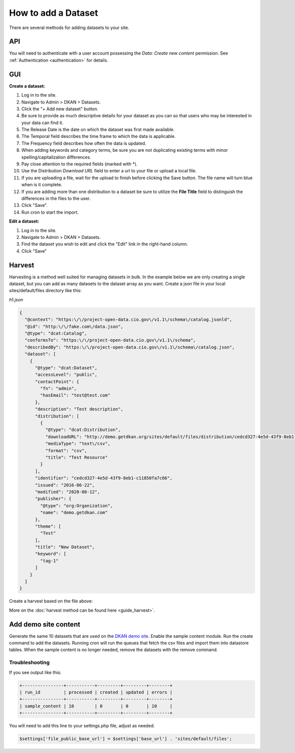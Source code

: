 How to add a Dataset
====================

.. _guide_dataset:

There are several methods for adding datasets to your site.

API
---
You will need to authenticate with a user account possessing the *Data: Create new content* permission.
See :ref:`Authentication <authentication>` for details.

.. http:post:: /api/1/metastore/schemas/dataset/items

  **Create a dataset:**

  .. sourcecode:: http

    POST http://dkan.ddev.site/api/1/metastore/schemas/dataset/items?format_json HTTP/1.1
    content-type: application/json
    Authorization: Basic username:password

        {
          "title": "My new dataset",
          "description": "Detailed description for my new dataset.",
          "accessLevel": "public",
          "accrualPeriodicity": "R/P1Y",
          "publisher": {
            "name": "Publisher Name"
          },
          "contactPoint": {
            "fn": "Test Contact",
            "hasEmail": "test@example.com"
          },
          "issued": "2013-02-10",
          "modified": "2022-06-01",
          "keyword": ["tag1","tag2"],
          "license": "http://opendefinition.org/licenses/odc-pddl/",
          "spatial": "London, England",
          "temporal": "2013-02-10/2022-06-01"
          "theme": [
            "Category"
          ],
          "distribution": [
              {
                  "downloadURL": "http://demo.getdkan.org/sites/default/files/distribution/5dc1cfcf-8028-476c-a020-f58ec6dd621c/data.csv",
                  "mediaType": "text/csv",
                  "format": "csv",
                  "description": "The data we want to share.",
                  "title": "Resource Example"
              }
          ]
        }

.. http:patch:: /api/1/metastore/schemas/dataset/items/{datasetID}

  **Edit a dataset:**

  .. sourcecode:: http

    PATCH http://dkan.ddev.site/api/1/metastore/schemas/dataset/items/{datasetID}?format_json HTTP/1.1
    content-type: application/json
    Authorization: Basic username:password

        {
          "modified": "2023-06-01",
          "distribution": [
              {
                  "downloadURL": "http://demo.getdkan.org/sites/default/files/new-data-file.csv",
                  "mediaType": "text/csv",
                  "format": "csv",
                  "title": "2023 data update"
              }
          ]
        }

GUI
----

**Create a dataset:**

1. Log in to the site.
2. Navigate to Admin > DKAN > Datasets.
3. Click the "+ Add new dataset" button.
4. Be sure to provide as much descriptive details for your dataset as you can so that users who may be interested in your data can find it.
5. The Release Date is the date on which the dataset was first made available.
6. The Temporal field describes the time frame to which the data is applicable.
7. The Frequency field describes how often the data is updated.
8. When adding keywords and category terms, be sure you are not duplicating existing terms with minor spelling/capitalization differences.
9. Pay close attention to the required fields (marked with \*).
10. Use the Distribution *Download URL* field to enter a url to your file or upload a local file.
11. If you are uploading a file, wait for the upload to finish before clicking the Save button. The file name will turn blue when is it complete.
12. If you are adding more than one distribution to a dataset be sure to utilize the **File Title** field to distinguish the differences in the files to the user.
13. Click "Save".
14. Run cron to start the import.

**Edit a dataset:**

1. Log in to the site.
2. Navigate to Admin > DKAN > Datasets.
3. Find the dataset you wish to edit and click the "Edit" link in the right-hand column.
4. Click "Save"


Harvest
-------
Harvesting is a method well suited for managing datasets in bulk.
In the example below we are only creating a single dataset, but you can add as many datasets to
the dataset array as you want. Create a json file in your local sites/default/files directory like this:

*h1.json*

.. code-block:: json

      {
        "@context": "https:\/\/project-open-data.cio.gov\/v1.1\/schema\/catalog.jsonld",
        "@id": "http:\/\/fake.com\/data.json",
        "@type": "dcat:Catalog",
        "conformsTo": "https:\/\/project-open-data.cio.gov\/v1.1\/schema",
        "describedBy": "https:\/\/project-open-data.cio.gov\/v1.1\/schema\/catalog.json",
        "dataset": [
          {
            "@type": "dcat:Dataset",
            "accessLevel": "public",
            "contactPoint": {
              "fn": "admin",
              "hasEmail": "test@test.com"
            },
            "description": "Test description",
            "distribution": [
              {
                "@type": "dcat:Distribution",
                "downloadURL": "http://demo.getdkan.org/sites/default/files/distribution/cedcd327-4e5d-43f9-8eb1-c11850fa7c55/Bike_Lane.csv",
                "mediaType": "text\/csv",
                "format": "csv",
                "title": "Test Resource"
              }
            ],
            "identifier": "cedcd327-4e5d-43f9-8eb1-c11850fa7c66",
            "issued": "2016-06-22",
            "modified": "2020-08-12",
            "publisher": {
              "@type": "org:Organization",
              "name": "demo.getdkan.com"
            },
            "theme": [
              "Test"
            ],
            "title": "New Dataset",
            "keyword": [
              "tag-1"
            ]
          }
        ]
      }


Create a harvest based on the file above:

.. prompt:: bash $

      drush dkan:harvest:register --identifier=harvest1 --extract-uri=http://dkan.ddev.site/sites/default/files/h1.json
      drush dkan:harvest:run harvest1
      drush cron

More on the :doc:`harvest method can be found here <guide_harvest>`.

Add demo site content
---------------------

Generate the same 10 datasets that are used on the `DKAN demo site <https://demo.getdkan.org/>`_.
Enable the sample content module. Run the create command to add the datasets.
Running cron will run the queues that fetch the csv files and import them into datastore tables.
When the sample content is no longer needed, remove the datasets with the remove command.

.. prompt:: bash $

      drush en sample_content -y
      drush dkan:sample-content:create
      drush cron
      drush dkan:sample-content:remove

Troubleshooting
^^^^^^^^^^^^^^^

If you see output like this:

.. code-block::

   +----------------+-----------+---------+---------+--------+
   | run_id         | processed | created | updated | errors |
   +----------------+-----------+---------+---------+--------+
   | sample_content | 10        | 0       | 0       | 10     |
   +----------------+-----------+---------+---------+--------+

You will need to add this line to your settings.php file, adjust as needed.

.. code-block::

   $settings['file_public_base_url'] = $settings['base_url'] . 'sites/default/files';
